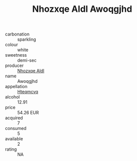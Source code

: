 :PROPERTIES:
:ID:                     46d76dbc-fc8d-4e08-97b3-745e39fbf687
:END:
#+TITLE: Nhozxqe Aldl Awoqgjhd 

- carbonation :: sparkling
- colour :: white
- sweetness :: demi-sec
- producer :: [[id:539af513-9024-4da4-8bd6-4dac33ba9304][Nhozxqe Aldl]]
- name :: Awoqgjhd
- appellation :: [[id:a8de29ee-8ff1-4aea-9510-623357b0e4e5][Hteqmcvq]]
- alcohol :: 12.91
- price :: 54.26 EUR
- acquired :: 7
- consumed :: 5
- available :: 2
- rating :: NA


